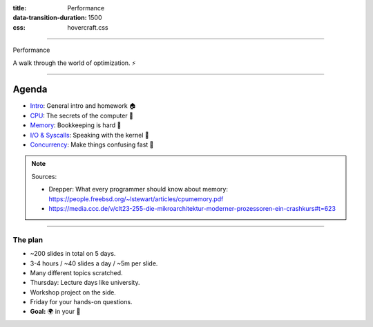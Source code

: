 :title: Performance
:data-transition-duration: 1500
:css: hovercraft.css

----

.. class:: chapter

    Performance

A walk through the world of optimization. ⚡

----

Agenda
------

* `Intro <../1_intro/index.html>`_: General intro and homework 🏠
* `CPU <../2_cpu/index.html>`_: The secrets of the computer 🧠
* `Memory <../3_memory/index.html>`_: Bookkeeping is hard 📝
* `I/O & Syscalls <../4_io/index.html>`_: Speaking with the kernel 🐧
* `Concurrency <../5_concurrent/index.html>`_: Make things confusing fast 🧵

.. note::

    Sources:

    * Drepper: What every programmer should know about memory: https://people.freebsd.org/~lstewart/articles/cpumemory.pdf
    * https://media.ccc.de/v/clt23-255-die-mikroarchitektur-moderner-prozessoren-ein-crashkurs#t=623

----

The plan
========

- ~200 slides in total on 5 days.
- 3-4 hours / ~40 slides a day / ~5m per slide.
- Many different topics scratched.
- Thursday: Lecture days like university.
- Workshop project on the side.
- Friday for your hands-on questions.
- **Goal:** 🌍 in your 🧠
